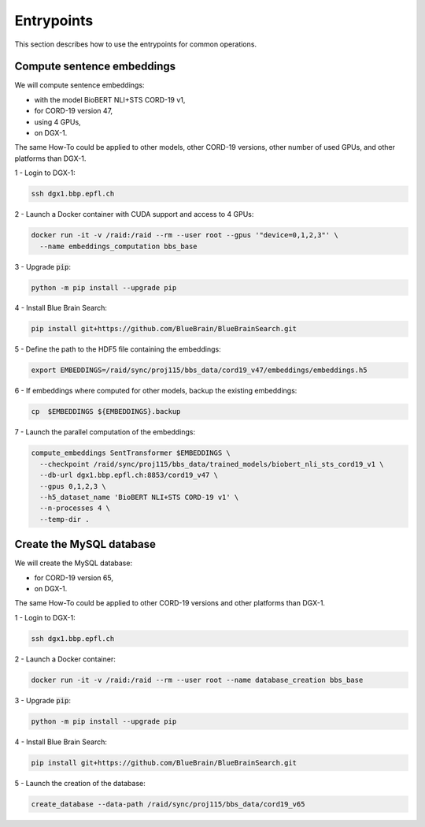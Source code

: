 Entrypoints
===========

This section describes how to use the entrypoints for common operations.


Compute sentence embeddings
---------------------------

We will compute sentence embeddings:

* with the model BioBERT NLI+STS CORD-19 v1,
* for CORD-19 version 47,
* using 4 GPUs,
* on DGX-1.

The same How-To could be applied to other models, other CORD-19 versions,
other number of used GPUs, and other platforms than DGX-1.

1 - Login to DGX-1:

.. code-block:: bash

    ssh dgx1.bbp.epfl.ch

2 - Launch a Docker container with CUDA support and access to 4 GPUs:

.. code-block:: bash

    docker run -it -v /raid:/raid --rm --user root --gpus '"device=0,1,2,3"' \
      --name embeddings_computation bbs_base

3 - Upgrade :code:`pip`:

.. code-block:: bash

    python -m pip install --upgrade pip

4 - Install Blue Brain Search:

.. code-block:: bash

    pip install git+https://github.com/BlueBrain/BlueBrainSearch.git

5 - Define the path to the HDF5 file containing the embeddings:

.. code-block:: bash

    export EMBEDDINGS=/raid/sync/proj115/bbs_data/cord19_v47/embeddings/embeddings.h5

6 - If embeddings where computed for other models, backup the existing embeddings:

.. code-block:: bash

    cp  $EMBEDDINGS ${EMBEDDINGS}.backup

7 - Launch the parallel computation of the embeddings:

.. code-block:: bash

    compute_embeddings SentTransformer $EMBEDDINGS \
      --checkpoint /raid/sync/proj115/bbs_data/trained_models/biobert_nli_sts_cord19_v1 \
      --db-url dgx1.bbp.epfl.ch:8853/cord19_v47 \
      --gpus 0,1,2,3 \
      --h5_dataset_name 'BioBERT NLI+STS CORD-19 v1' \
      --n-processes 4 \
      --temp-dir .


Create the MySQL database
-------------------------

We will create the MySQL database:

* for CORD-19 version 65,
* on DGX-1.

The same How-To could be applied to other CORD-19 versions and other platforms
than DGX-1.

1 - Login to DGX-1:

.. code-block:: bash

    ssh dgx1.bbp.epfl.ch

2 - Launch a Docker container:

.. code-block:: bash

    docker run -it -v /raid:/raid --rm --user root --name database_creation bbs_base

3 - Upgrade :code:`pip`:

.. code-block:: bash

    python -m pip install --upgrade pip

4 - Install Blue Brain Search:

.. code-block:: bash

    pip install git+https://github.com/BlueBrain/BlueBrainSearch.git

5 - Launch the creation of the database:

.. code-block:: bash

    create_database --data-path /raid/sync/proj115/bbs_data/cord19_v65
